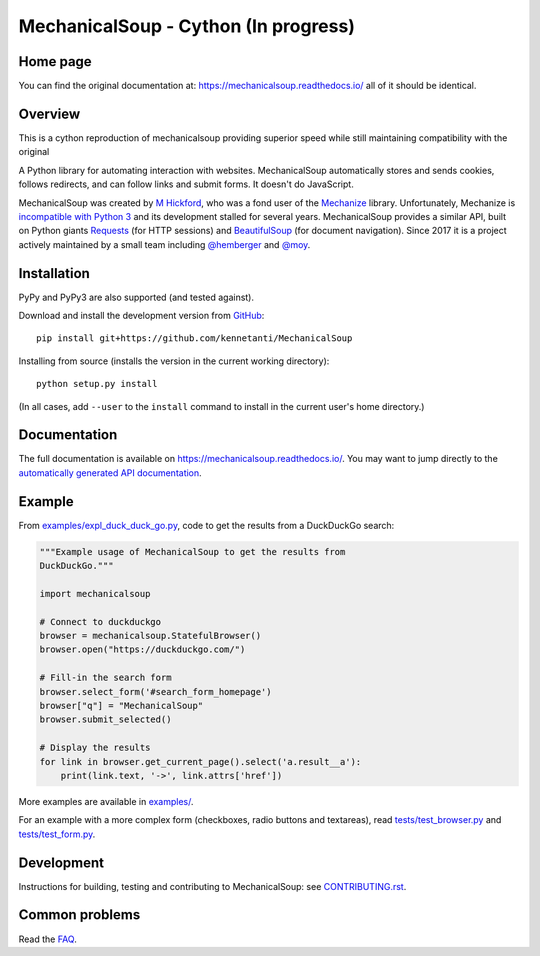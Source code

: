 MechanicalSoup - Cython (In progress)
==============

Home page
---------
You can find the original documentation at:
https://mechanicalsoup.readthedocs.io/
all of it should be identical.

Overview
--------

This is a cython reproduction of mechanicalsoup providing superior speed while still maintaining compatibility with the original

A Python library for automating interaction with websites.
MechanicalSoup automatically stores and sends cookies, follows
redirects, and can follow links and submit forms. It doesn't do
JavaScript.

MechanicalSoup was created by `M Hickford
<https://github.com/hickford/>`__, who was a fond user of the
`Mechanize <https://github.com/jjlee/mechanize>`__ library.
Unfortunately, Mechanize is `incompatible with Python 3
<https://github.com/jjlee/mechanize/issues/96>`__ and its development
stalled for several years. MechanicalSoup provides a similar API, built on Python
giants `Requests <http://docs.python-requests.org/en/latest/>`__ (for
HTTP sessions) and `BeautifulSoup
<https://www.crummy.com/software/BeautifulSoup/>`__ (for document
navigation). Since 2017 it is a project actively maintained by a small
team including `@hemberger <https://github.com/hemberger>`__ and `@moy
<https://github.com/moy/>`__.

|Gitter Chat|

Installation
------------

|Latest Version| |Supported Versions|

PyPy and PyPy3 are also supported (and tested against).

Download and install the development version from `GitHub <https://github.com/kennetanti/MechanicalSoup>`__::

  pip install git+https://github.com/kennetanti/MechanicalSoup

Installing from source (installs the version in the current working directory)::

  python setup.py install

(In all cases, add ``--user`` to the ``install`` command to
install in the current user's home directory.)


Documentation
-------------

The full documentation is available on
https://mechanicalsoup.readthedocs.io/. You may want to jump directly to
the `automatically generated API
documentation <https://mechanicalsoup.readthedocs.io/en/latest/mechanicalsoup.html>`__.

Example
-------

From `<examples/expl_duck_duck_go.py>`__, code to get the results from
a DuckDuckGo search:

.. code:: python

    """Example usage of MechanicalSoup to get the results from
    DuckDuckGo."""

    import mechanicalsoup

    # Connect to duckduckgo
    browser = mechanicalsoup.StatefulBrowser()
    browser.open("https://duckduckgo.com/")

    # Fill-in the search form
    browser.select_form('#search_form_homepage')
    browser["q"] = "MechanicalSoup"
    browser.submit_selected()

    # Display the results
    for link in browser.get_current_page().select('a.result__a'):
        print(link.text, '->', link.attrs['href'])

More examples are available in `<examples/>`__.

For an example with a more complex form (checkboxes, radio buttons and
textareas), read `<tests/test_browser.py>`__
and `<tests/test_form.py>`__.

Development
-----------

|Build Status| |Coverage Status|
|Requirements Status| |Documentation Status|
|CII Best Practices|

Instructions for building, testing and contributing to MechanicalSoup:
see `<CONTRIBUTING.rst>`__.

Common problems
---------------

Read the `FAQ
<https://mechanicalsoup.readthedocs.io/en/latest/faq.html>`__.


.. |Latest Version| image:: https://img.shields.io/pypi/v/MechanicalSoup.svg
   :target: https://pypi.python.org/pypi/MechanicalSoup/
.. |Supported Versions| image:: https://img.shields.io/pypi/pyversions/mechanicalsoup.svg
   :target: https://pypi.python.org/pypi/MechanicalSoup/
.. |Build Status| image:: https://travis-ci.org/MechanicalSoup/MechanicalSoup.svg?branch=master
   :target: https://travis-ci.org/MechanicalSoup/MechanicalSoup
.. |Coverage Status| image:: https://codecov.io/gh/MechanicalSoup/MechanicalSoup/branch/master/graph/badge.svg
   :target: https://codecov.io/gh/MechanicalSoup/MechanicalSoup
.. |Requirements Status| image:: https://requires.io/github/MechanicalSoup/MechanicalSoup/requirements.svg?branch=master
   :target: https://requires.io/github/MechanicalSoup/MechanicalSoup/requirements/?branch=master
.. |Documentation Status| image:: https://readthedocs.org/projects/mechanicalsoup/badge/?version=latest
   :target: https://mechanicalsoup.readthedocs.io/en/latest/?badge=latest
.. |CII Best Practices| image:: https://bestpractices.coreinfrastructure.org/projects/1334/badge
   :target: https://bestpractices.coreinfrastructure.org/projects/1334)
.. |Gitter Chat| image:: https://badges.gitter.im/MechanicalSoup/MechanicalSoup.svg
   :target: https://gitter.im/MechanicalSoup/Lobby
